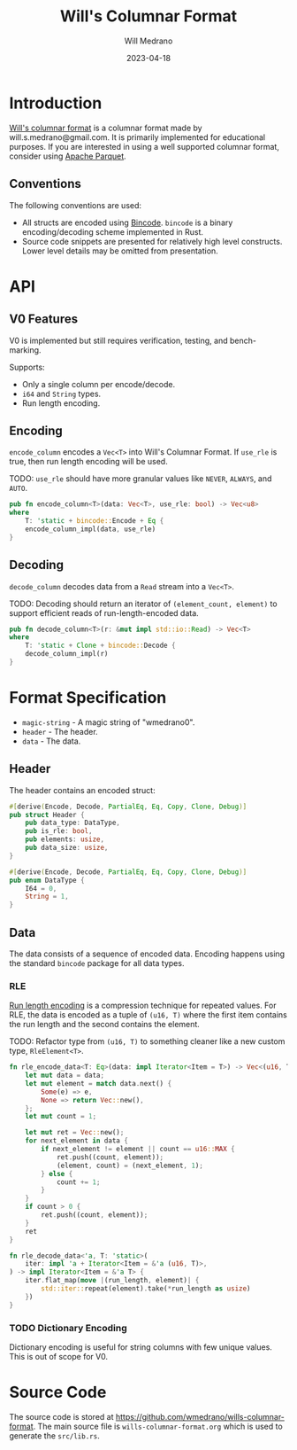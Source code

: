 #+title: Will's Columnar Format
#+author: Will Medrano
#+email: will.s.medrano@gmail.com
#+date: 2023-04-18

* Introduction

[[https://wmedrano.dev/living-programs/wills-columnar-format][Will's columnar format]] is a columnar format made by will.s.medrano@gmail.com. It
is primarily implemented for educational purposes. If you are interested in
using a well supported columnar format, consider using [[https://parquet.apache.org/][Apache Parquet]].

** Conventions

The following conventions are used:
- All structs are encoded using [[https://github.com/bincode-org/bincode][Bincode]]. =bincode= is a binary
  encoding/decoding scheme implemented in Rust.
- Source code snippets are presented for relatively high level constructs. Lower
  level details may be omitted from presentation.

* API

** V0 Features

V0 is implemented but still requires verification, testing, and bench-marking.

Supports:
- Only a single column per encode/decode.
- ~i64~ and ~String~ types.
- Run length encoding.

** Encoding

~encode_column~ encodes a ~Vec<T>~ into Will's Columnar Format. If ~use_rle~ is
true, then run length encoding will be used.

TODO: ~use_rle~ should have more granular values like =NEVER=, =ALWAYS=, and
=AUTO=.

#+BEGIN_SRC rust :tangle src/lib.rs :comments link
  pub fn encode_column<T>(data: Vec<T>, use_rle: bool) -> Vec<u8>
  where
      T: 'static + bincode::Encode + Eq {
      encode_column_impl(data, use_rle)
  }
#+END_SRC

** Decoding

~decode_column~ decodes data from a ~Read~ stream into a ~Vec<T>~.

TODO: Decoding should return an iterator of ~(element_count, element)~ to
support efficient reads of run-length-encoded data.

#+BEGIN_SRC rust :tangle src/lib.rs :comments link
  pub fn decode_column<T>(r: &mut impl std::io::Read) -> Vec<T>
  where
      T: 'static + Clone + bincode::Decode {
      decode_column_impl(r)
  }
#+END_SRC

* Format Specification

- =magic-string= - A magic string of "wmedrano0".
- =header= - The header.
- =data= - The data.

#+BEGIN_SRC rust :tangle src/lib.rs :comments link :exports none
  const MAGIC_STRING_LEN: usize = 9;
  const MAGIC_STRING: &[u8; MAGIC_STRING_LEN] = b"wmedrano0";
  const BINCODE_DATA_CONFIG: bincode::config::Configuration = bincode::config::standard();

  fn encode_column_impl<T: 'static + bincode::Encode + Eq>(data: Vec<T>, use_rle: bool) -> Vec<u8> {
      let magic_number = MAGIC_STRING.iter().copied();
      let elements = data.len();
      let encoded_data = if use_rle {
          let rle_data = rle_encode_data(data.into_iter());
          bincode::encode_to_vec(rle_data, BINCODE_DATA_CONFIG).unwrap()
      } else {
          bincode::encode_to_vec(data, BINCODE_DATA_CONFIG).unwrap()
      };
      let header = Header{
          data_type: DataType::from_type::<T>().unwrap(),
          is_rle: use_rle,
          elements,
          data_size: encoded_data.len(),
      };
      Vec::from_iter(
          magic_number
              .chain(header.encode())
              .chain(encoded_data.iter().copied()),
      )
  }

  fn decode_column_impl<T: 'static + Clone + bincode::Decode>(r: &mut impl std::io::Read) -> Vec<T> {
      let mut magic_string = [0u8; MAGIC_STRING_LEN];
      r.read_exact(&mut magic_string).unwrap();
      assert_eq!(
          &magic_string, MAGIC_STRING,
          "Expected magic string {:?}.",
          MAGIC_STRING
      );
      let header = Header::decode(r);
      assert!(
          header.data_type.is_supported::<T>(),
          "Format of expected type {:?} does not support {:?}.",
          header.data_type,
          std::any::type_name::<T>(),
      );
      if header.is_rle {
          let rle_elements: Vec<(u16, T)> =
              bincode::decode_from_std_read(r, BINCODE_DATA_CONFIG).unwrap();
          vec_from_iter_with_hint(
              rle_decode_data(rle_elements.iter()).cloned(),
              header.elements,
          )
      } else {
          bincode::decode_from_std_read(r, BINCODE_DATA_CONFIG).unwrap()
      }
  }

  fn vec_from_iter_with_hint<T>(iter: impl Iterator<Item = T>, len_hint: usize) -> Vec<T> {
      let mut ret = Vec::with_capacity(len_hint);
      ret.extend(iter);
      ret
  }
#+END_SRC

** Header

The header contains an encoded struct:

#+BEGIN_SRC rust :exports none :tangle src/lib.rs :comments link
  use bincode::{Decode, Encode};
  use std::any::TypeId;

  impl Header {
      const CONFIGURATION: bincode::config::Configuration = bincode::config::standard();
  }

  impl DataType {
      const ALL_DATA_TYPE: [DataType; 2] = [
          DataType::I64,
          DataType::String,
      ];
      fn from_type<T: 'static>() -> Option<DataType> {
          DataType::ALL_DATA_TYPE.into_iter().find(|dt| dt.is_supported::<T>())
      }

      fn supported_type_id(&self) -> TypeId {
          match self {
             DataType::I64 => TypeId::of::<i64>(),
             DataType::String => TypeId::of::<String>(),
          }
      }

      fn is_supported<T: 'static>(&self) -> bool {
          TypeId::of::<T>() == self.supported_type_id()
      }
  }

  impl Header {
      fn encode(&self) -> Vec<u8> {
          bincode::encode_to_vec(self, Self::CONFIGURATION).unwrap()
      }

      fn decode(r: &mut impl std::io::Read) -> Header {
          bincode::decode_from_std_read(r, Self::CONFIGURATION).unwrap()
      }
  }
#+END_SRC


#+BEGIN_SRC rust :tangle src/lib.rs :comments link
  #[derive(Encode, Decode, PartialEq, Eq, Copy, Clone, Debug)]
  pub struct Header {
      pub data_type: DataType,
      pub is_rle: bool,
      pub elements: usize,
      pub data_size: usize,
  }

  #[derive(Encode, Decode, PartialEq, Eq, Copy, Clone, Debug)]
  pub enum DataType {
      I64 = 0,
      String = 1,
  }
#+END_SRC

** Data

The data consists of a sequence of encoded data. Encoding happens using the
standard =bincode= package for all data types.

*** RLE

[[https://en.wikipedia.org/wiki/Run-length_encoding#:~:text=Run%2Dlength%20encoding%20(RLE),than%20as%20the%20original%20run.][Run length encoding]] is a compression technique for repeated values. For RLE, the
data is encoded as a tuple of ~(u16, T)~ where the first item contains the run
length and the second contains the element.

TODO: Refactor type from ~(u16, T)~ to something cleaner like a new custom type,
~RleElement<T>~.

#+BEGIN_SRC rust :tangle src/lib.rs :comments link
  fn rle_encode_data<T: Eq>(data: impl Iterator<Item = T>) -> Vec<(u16, T)> {
      let mut data = data;
      let mut element = match data.next() {
          Some(e) => e,
          None => return Vec::new(),
      };
      let mut count = 1;

      let mut ret = Vec::new();
      for next_element in data {
          if next_element != element || count == u16::MAX {
              ret.push((count, element));
              (element, count) = (next_element, 1);
          } else {
              count += 1;
          }
      }
      if count > 0 {
          ret.push((count, element));
      }
      ret
  }

  fn rle_decode_data<'a, T: 'static>(
      iter: impl 'a + Iterator<Item = &'a (u16, T)>,
  ) -> impl Iterator<Item = &'a T> {
      iter.flat_map(move |(run_length, element)| {
          std::iter::repeat(element).take(*run_length as usize)
      })
  }
#+END_SRC

*** TODO Dictionary Encoding

Dictionary encoding is useful for string columns with few unique values. This is
out of scope for V0.

* Source Code

The source code is stored at
[[https://github.com/wmedrano/wills-columnar-format]]. The main source file is
=wills-columnar-format.org= which is used to generate the =src/lib.rs=.
